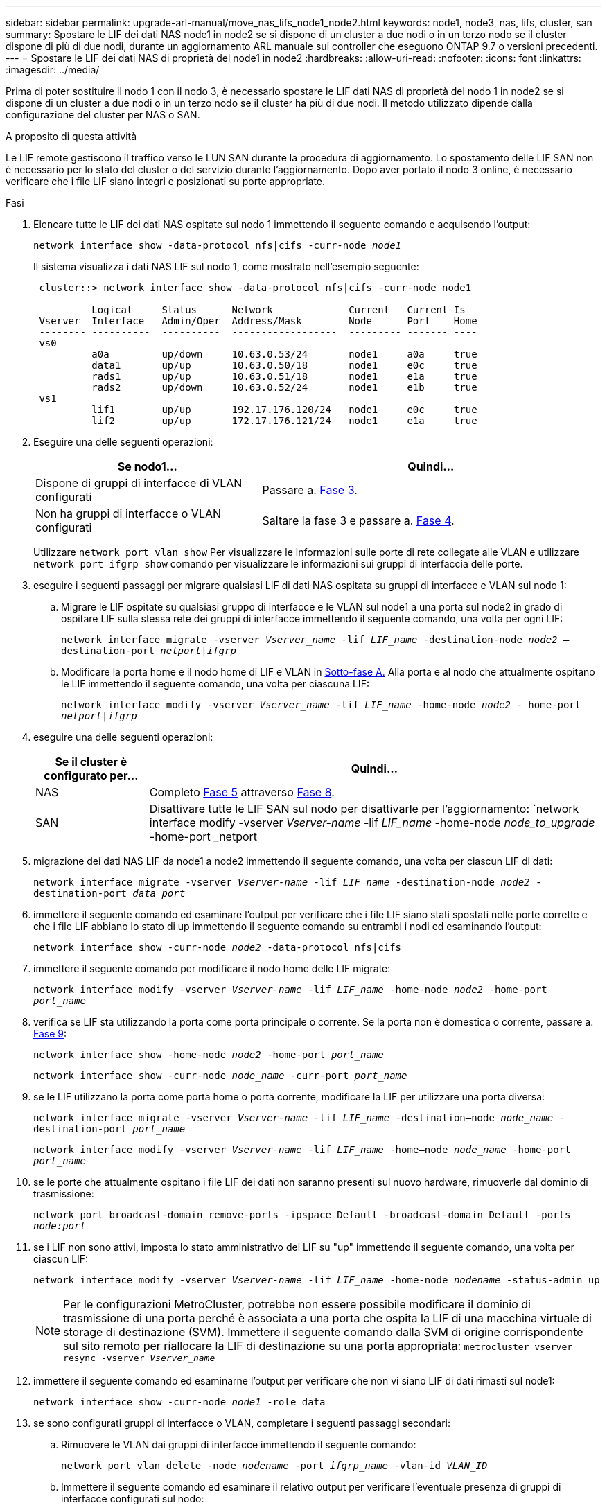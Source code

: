 ---
sidebar: sidebar 
permalink: upgrade-arl-manual/move_nas_lifs_node1_node2.html 
keywords: node1, node3, nas, lifs, cluster, san 
summary: Spostare le LIF dei dati NAS node1 in node2 se si dispone di un cluster a due nodi o in un terzo nodo se il cluster dispone di più di due nodi, durante un aggiornamento ARL manuale sui controller che eseguono ONTAP 9.7 o versioni precedenti. 
---
= Spostare le LIF dei dati NAS di proprietà del node1 in node2
:hardbreaks:
:allow-uri-read: 
:nofooter: 
:icons: font
:linkattrs: 
:imagesdir: ../media/


[role="lead"]
Prima di poter sostituire il nodo 1 con il nodo 3, è necessario spostare le LIF dati NAS di proprietà del nodo 1 in node2 se si dispone di un cluster a due nodi o in un terzo nodo se il cluster ha più di due nodi. Il metodo utilizzato dipende dalla configurazione del cluster per NAS o SAN.

.A proposito di questa attività
Le LIF remote gestiscono il traffico verso le LUN SAN durante la procedura di aggiornamento. Lo spostamento delle LIF SAN non è necessario per lo stato del cluster o del servizio durante l'aggiornamento. Dopo aver portato il nodo 3 online, è necessario verificare che i file LIF siano integri e posizionati su porte appropriate.

.Fasi
. Elencare tutte le LIF dei dati NAS ospitate sul nodo 1 immettendo il seguente comando e acquisendo l'output:
+
`network interface show -data-protocol nfs|cifs -curr-node _node1_`

+
Il sistema visualizza i dati NAS LIF sul nodo 1, come mostrato nell'esempio seguente:

+
[listing]
----
 cluster::> network interface show -data-protocol nfs|cifs -curr-node node1

          Logical     Status      Network             Current   Current Is
 Vserver  Interface   Admin/Oper  Address/Mask        Node      Port    Home
 -------- ----------  ----------  ------------------  --------- ------- ----
 vs0
          a0a         up/down     10.63.0.53/24       node1     a0a     true
          data1       up/up       10.63.0.50/18       node1     e0c     true
          rads1       up/up       10.63.0.51/18       node1     e1a     true
          rads2       up/down     10.63.0.52/24       node1     e1b     true
 vs1
          lif1        up/up       192.17.176.120/24   node1     e0c     true
          lif2        up/up       172.17.176.121/24   node1     e1a     true
----
. Eseguire una delle seguenti operazioni:
+
[cols="40,60"]
|===
| Se nodo1... | Quindi... 


| Dispone di gruppi di interfacce di VLAN configurati | Passare a. <<man_move_lif_1_2_step3,Fase 3>>. 


| Non ha gruppi di interfacce o VLAN configurati | Saltare la fase 3 e passare a. <<man_move_lif_1_2_step4,Fase 4>>. 
|===
+
Utilizzare `network port vlan show` Per visualizzare le informazioni sulle porte di rete collegate alle VLAN e utilizzare `network port ifgrp show` comando per visualizzare le informazioni sui gruppi di interfaccia delle porte.

. [[man_move_lif_1_2_step3]]eseguire i seguenti passaggi per migrare qualsiasi LIF di dati NAS ospitata su gruppi di interfacce e VLAN sul nodo 1:
+
.. [[man_move_lif_1_2_substepa]]Migrare le LIF ospitate su qualsiasi gruppo di interfacce e le VLAN sul node1 a una porta sul node2 in grado di ospitare LIF sulla stessa rete dei gruppi di interfacce immettendo il seguente comando, una volta per ogni LIF:
+
`network interface migrate -vserver _Vserver_name_ -lif _LIF_name_ -destination-node _node2_ –destination-port _netport|ifgrp_`

.. Modificare la porta home e il nodo home di LIF e VLAN in <<man_move_lif_1_2_substepa,Sotto-fase A.>> Alla porta e al nodo che attualmente ospitano le LIF immettendo il seguente comando, una volta per ciascuna LIF:
+
`network interface modify -vserver _Vserver_name_ -lif _LIF_name_ -home-node _node2_ - home-port _netport|ifgrp_`



. [[man_move_lif_1_2_step4]]eseguire una delle seguenti operazioni:
+
[cols="20,80"]
|===
| Se il cluster è configurato per... | Quindi... 


| NAS | Completo <<man_move_lif_1_2_step5,Fase 5>> attraverso <<man_move_lif_1_2_step8,Fase 8>>. 


| SAN | Disattivare tutte le LIF SAN sul nodo per disattivarle per l'aggiornamento:
`network interface modify -vserver _Vserver-name_ -lif _LIF_name_ -home-node _node_to_upgrade_ -home-port _netport|ifgrp_ -status-admin down` 
|===
. [[man_move_lif_1_2_step5]]migrazione dei dati NAS LIF da node1 a node2 immettendo il seguente comando, una volta per ciascun LIF di dati:
+
`network interface migrate -vserver _Vserver-name_ -lif _LIF_name_ -destination-node _node2_ -destination-port _data_port_`

. [[step6]]immettere il seguente comando ed esaminare l'output per verificare che i file LIF siano stati spostati nelle porte corrette e che i file LIF abbiano lo stato di up immettendo il seguente comando su entrambi i nodi ed esaminando l'output:
+
`network interface show -curr-node _node2_ -data-protocol nfs|cifs`

. [[step7]]immettere il seguente comando per modificare il nodo home delle LIF migrate:
+
`network interface modify -vserver _Vserver-name_ -lif _LIF_name_ -home-node _node2_ -home-port _port_name_`

. [[man_move_lif_1_2_step8]]verifica se LIF sta utilizzando la porta come porta principale o corrente. Se la porta non è domestica o corrente, passare a. <<man_move_lif_1_2_step9,Fase 9>>:
+
`network interface show -home-node _node2_ -home-port _port_name_`

+
`network interface show -curr-node _node_name_ -curr-port _port_name_`

. [[man_move_lif_1_2_step9]]se le LIF utilizzano la porta come porta home o porta corrente, modificare la LIF per utilizzare una porta diversa:
+
`network interface migrate -vserver _Vserver-name_ -lif _LIF_name_ -destination–node _node_name_ -destination-port _port_name_`

+
`network interface modify -vserver _Vserver-name_ -lif _LIF_name_ -home–node _node_name_ -home-port _port_name_`

. [[step10]]se le porte che attualmente ospitano i file LIF dei dati non saranno presenti sul nuovo hardware, rimuoverle dal dominio di trasmissione:
+
`network port broadcast-domain remove-ports -ipspace Default -broadcast-domain Default -ports _node:port_`

. [[step11]]se i LIF non sono attivi, imposta lo stato amministrativo dei LIF su "up" immettendo il seguente comando, una volta per ciascun LIF:
+
`network interface modify -vserver _Vserver-name_ -lif _LIF_name_ -home-node _nodename_ -status-admin up`

+

NOTE: Per le configurazioni MetroCluster, potrebbe non essere possibile modificare il dominio di trasmissione di una porta perché è associata a una porta che ospita la LIF di una macchina virtuale di storage di destinazione (SVM). Immettere il seguente comando dalla SVM di origine corrispondente sul sito remoto per riallocare la LIF di destinazione su una porta appropriata:
`metrocluster vserver resync -vserver _Vserver_name_`

. [[step12]]immettere il seguente comando ed esaminarne l'output per verificare che non vi siano LIF di dati rimasti sul node1:
+
`network interface show -curr-node _node1_ -role data`

. [[step13]]se sono configurati gruppi di interfacce o VLAN, completare i seguenti passaggi secondari:
+
.. Rimuovere le VLAN dai gruppi di interfacce immettendo il seguente comando:
+
`network port vlan delete -node _nodename_ -port _ifgrp_name_ -vlan-id _VLAN_ID_`

.. Immettere il seguente comando ed esaminare il relativo output per verificare l'eventuale presenza di gruppi di interfacce configurati sul nodo:
+
`network port ifgrp show -node _nodename_ -ifgrp _ifgrp_name_ -instance`

+
Il sistema visualizza le informazioni sul gruppo di interfacce per il nodo, come illustrato nell'esempio seguente:

+
[listing]
----
  cluster::> network port ifgrp show -node node1 -ifgrp a0a -instance
                   Node: node1
   Interface Group Name: a0a
  Distribution Function: ip
          Create Policy: multimode_lacp
            MAC Address: 02:a0:98:17:dc:d4
     Port Participation: partial
          Network Ports: e2c, e2d
               Up Ports: e2c
             Down Ports: e2d
----
.. Se nel nodo sono configurati gruppi di interfacce, registrare i nomi di tali gruppi e le porte ad essi assegnate, quindi eliminare le porte immettendo il seguente comando, una volta per ciascuna porta:
+
`network port ifgrp remove-port -node _nodename_ -ifgrp _ifgrp_name_ -port _netport_`




